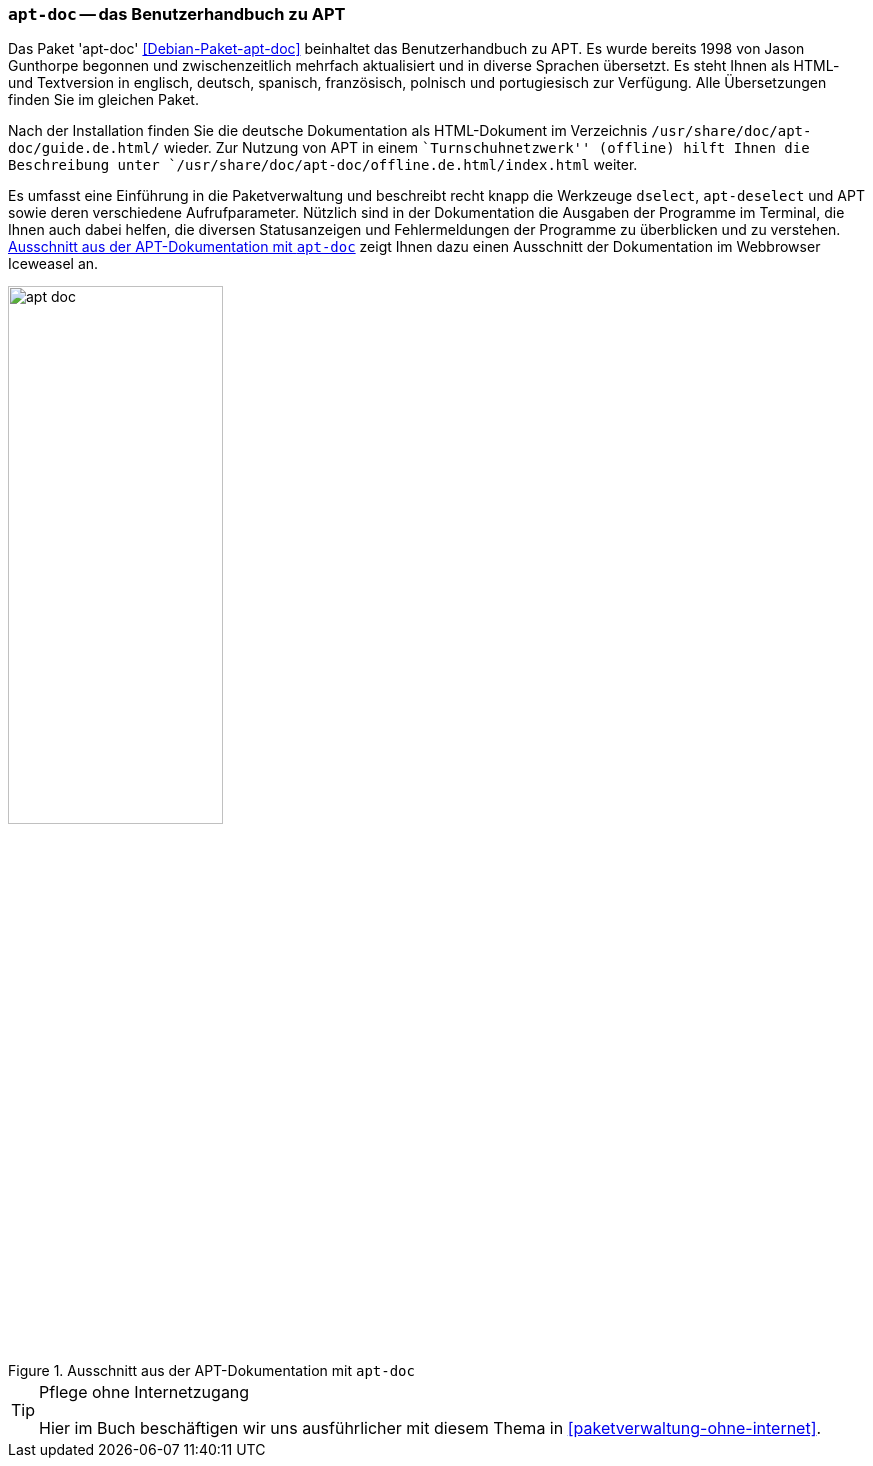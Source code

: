 // Datei: ./werkzeuge/dokumentation/apt-doc.adoc

// Baustelle: Fertig

[[apt-doc]]

=== `apt-doc` -- das Benutzerhandbuch zu APT ===

// Stichworte für den Index
(((Debianpaket, apt-doc)))
Das Paket 'apt-doc' <<Debian-Paket-apt-doc>> beinhaltet das
Benutzerhandbuch zu APT. Es wurde bereits 1998 von Jason Gunthorpe
begonnen und zwischenzeitlich mehrfach aktualisiert und in diverse
Sprachen übersetzt. Es steht Ihnen als HTML- und Textversion in
englisch, deutsch, spanisch, französisch, polnisch und portugiesisch zur
Verfügung. Alle Übersetzungen finden Sie im gleichen Paket.

Nach der Installation finden Sie die deutsche Dokumentation als
HTML-Dokument im Verzeichnis `/usr/share/doc/apt-doc/guide.de.html/`
wieder. Zur Nutzung von APT in einem ``Turnschuhnetzwerk'' (offline)
hilft Ihnen die Beschreibung unter 
`/usr/share/doc/apt-doc/offline.de.html/index.html` weiter.

// Stichworte für den Index
(((APT)))
(((apt-dselect)))
(((dselect)))
Es umfasst eine Einführung in die Paketverwaltung und beschreibt recht
knapp die Werkzeuge `dselect`, `apt-deselect` und APT sowie deren
verschiedene Aufrufparameter. Nützlich sind in der Dokumentation die
Ausgaben der Programme im Terminal, die Ihnen auch dabei helfen, die
diversen Statusanzeigen und Fehlermeldungen der Programme zu überblicken
und zu verstehen. <<fig.apt-doc>> zeigt Ihnen dazu einen Ausschnitt der
Dokumentation im Webbrowser Iceweasel an.

.Ausschnitt aus der APT-Dokumentation mit `apt-doc`
image::werkzeuge/dokumentation/apt-doc.png[id="fig.apt-doc", width="50%"]

[TIP]
.Pflege ohne Internetzugang
====
Hier im Buch beschäftigen wir uns ausführlicher mit diesem Thema in
<<paketverwaltung-ohne-internet>>.
====

// Datei (Ende): ./werkzeuge/dokumentation/apt-doc.adoc
